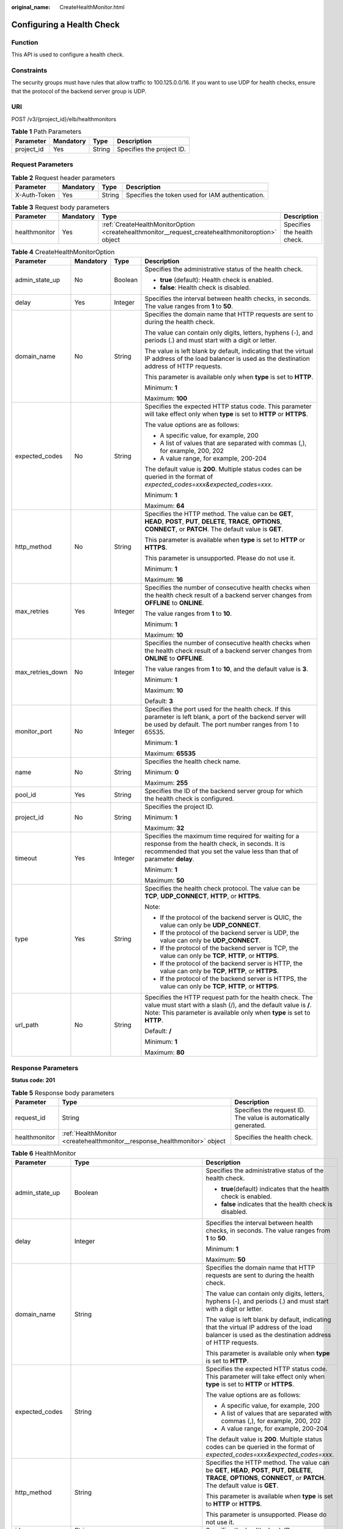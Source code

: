 :original_name: CreateHealthMonitor.html

.. _CreateHealthMonitor:

Configuring a Health Check
==========================

Function
--------

This API is used to configure a health check.

Constraints
-----------

The security groups must have rules that allow traffic to 100.125.0.0/16. If you want to use UDP for health checks, ensure that the protocol of the backend server group is UDP.

URI
---

POST /v3/{project_id}/elb/healthmonitors

.. table:: **Table 1** Path Parameters

   ========== ========= ====== =========================
   Parameter  Mandatory Type   Description
   ========== ========= ====== =========================
   project_id Yes       String Specifies the project ID.
   ========== ========= ====== =========================

Request Parameters
------------------

.. table:: **Table 2** Request header parameters

   +--------------+-----------+--------+--------------------------------------------------+
   | Parameter    | Mandatory | Type   | Description                                      |
   +==============+===========+========+==================================================+
   | X-Auth-Token | Yes       | String | Specifies the token used for IAM authentication. |
   +--------------+-----------+--------+--------------------------------------------------+

.. table:: **Table 3** Request body parameters

   +---------------+-----------+--------------------------------------------------------------------------------------------------+-----------------------------+
   | Parameter     | Mandatory | Type                                                                                             | Description                 |
   +===============+===========+==================================================================================================+=============================+
   | healthmonitor | Yes       | :ref:`CreateHealthMonitorOption <createhealthmonitor__request_createhealthmonitoroption>` object | Specifies the health check. |
   +---------------+-----------+--------------------------------------------------------------------------------------------------+-----------------------------+

.. _createhealthmonitor__request_createhealthmonitoroption:

.. table:: **Table 4** CreateHealthMonitorOption

   +------------------+-----------------+-----------------+-------------------------------------------------------------------------------------------------------------------------------------------------------------------------------------------------------+
   | Parameter        | Mandatory       | Type            | Description                                                                                                                                                                                           |
   +==================+=================+=================+=======================================================================================================================================================================================================+
   | admin_state_up   | No              | Boolean         | Specifies the administrative status of the health check.                                                                                                                                              |
   |                  |                 |                 |                                                                                                                                                                                                       |
   |                  |                 |                 | -  **true** (default): Health check is enabled.                                                                                                                                                       |
   |                  |                 |                 |                                                                                                                                                                                                       |
   |                  |                 |                 | -  **false**: Health check is disabled.                                                                                                                                                               |
   +------------------+-----------------+-----------------+-------------------------------------------------------------------------------------------------------------------------------------------------------------------------------------------------------+
   | delay            | Yes             | Integer         | Specifies the interval between health checks, in seconds. The value ranges from **1** to **50**.                                                                                                      |
   +------------------+-----------------+-----------------+-------------------------------------------------------------------------------------------------------------------------------------------------------------------------------------------------------+
   | domain_name      | No              | String          | Specifies the domain name that HTTP requests are sent to during the health check.                                                                                                                     |
   |                  |                 |                 |                                                                                                                                                                                                       |
   |                  |                 |                 | The value can contain only digits, letters, hyphens (-), and periods (.) and must start with a digit or letter.                                                                                       |
   |                  |                 |                 |                                                                                                                                                                                                       |
   |                  |                 |                 | The value is left blank by default, indicating that the virtual IP address of the load balancer is used as the destination address of HTTP requests.                                                  |
   |                  |                 |                 |                                                                                                                                                                                                       |
   |                  |                 |                 | This parameter is available only when **type** is set to **HTTP**.                                                                                                                                    |
   |                  |                 |                 |                                                                                                                                                                                                       |
   |                  |                 |                 | Minimum: **1**                                                                                                                                                                                        |
   |                  |                 |                 |                                                                                                                                                                                                       |
   |                  |                 |                 | Maximum: **100**                                                                                                                                                                                      |
   +------------------+-----------------+-----------------+-------------------------------------------------------------------------------------------------------------------------------------------------------------------------------------------------------+
   | expected_codes   | No              | String          | Specifies the expected HTTP status code. This parameter will take effect only when **type** is set to **HTTP** or **HTTPS**.                                                                          |
   |                  |                 |                 |                                                                                                                                                                                                       |
   |                  |                 |                 | The value options are as follows:                                                                                                                                                                     |
   |                  |                 |                 |                                                                                                                                                                                                       |
   |                  |                 |                 | -  A specific value, for example, 200                                                                                                                                                                 |
   |                  |                 |                 |                                                                                                                                                                                                       |
   |                  |                 |                 | -  A list of values that are separated with commas (,), for example, 200, 202                                                                                                                         |
   |                  |                 |                 |                                                                                                                                                                                                       |
   |                  |                 |                 | -  A value range, for example, 200-204                                                                                                                                                                |
   |                  |                 |                 |                                                                                                                                                                                                       |
   |                  |                 |                 | The default value is **200**. Multiple status codes can be queried in the format of *expected_codes=xxx&expected_codes=xxx*.                                                                          |
   |                  |                 |                 |                                                                                                                                                                                                       |
   |                  |                 |                 | Minimum: **1**                                                                                                                                                                                        |
   |                  |                 |                 |                                                                                                                                                                                                       |
   |                  |                 |                 | Maximum: **64**                                                                                                                                                                                       |
   +------------------+-----------------+-----------------+-------------------------------------------------------------------------------------------------------------------------------------------------------------------------------------------------------+
   | http_method      | No              | String          | Specifies the HTTP method. The value can be **GET**, **HEAD**, **POST**, **PUT**, **DELETE**, **TRACE**, **OPTIONS**, **CONNECT**, or **PATCH**. The default value is **GET**.                        |
   |                  |                 |                 |                                                                                                                                                                                                       |
   |                  |                 |                 | This parameter is available when **type** is set to **HTTP** or **HTTPS**.                                                                                                                            |
   |                  |                 |                 |                                                                                                                                                                                                       |
   |                  |                 |                 | This parameter is unsupported. Please do not use it.                                                                                                                                                  |
   |                  |                 |                 |                                                                                                                                                                                                       |
   |                  |                 |                 | Minimum: **1**                                                                                                                                                                                        |
   |                  |                 |                 |                                                                                                                                                                                                       |
   |                  |                 |                 | Maximum: **16**                                                                                                                                                                                       |
   +------------------+-----------------+-----------------+-------------------------------------------------------------------------------------------------------------------------------------------------------------------------------------------------------+
   | max_retries      | Yes             | Integer         | Specifies the number of consecutive health checks when the health check result of a backend server changes from **OFFLINE** to **ONLINE**.                                                            |
   |                  |                 |                 |                                                                                                                                                                                                       |
   |                  |                 |                 | The value ranges from **1** to **10**.                                                                                                                                                                |
   |                  |                 |                 |                                                                                                                                                                                                       |
   |                  |                 |                 | Minimum: **1**                                                                                                                                                                                        |
   |                  |                 |                 |                                                                                                                                                                                                       |
   |                  |                 |                 | Maximum: **10**                                                                                                                                                                                       |
   +------------------+-----------------+-----------------+-------------------------------------------------------------------------------------------------------------------------------------------------------------------------------------------------------+
   | max_retries_down | No              | Integer         | Specifies the number of consecutive health checks when the health check result of a backend server changes from **ONLINE** to **OFFLINE**.                                                            |
   |                  |                 |                 |                                                                                                                                                                                                       |
   |                  |                 |                 | The value ranges from **1** to **10**, and the default value is **3**.                                                                                                                                |
   |                  |                 |                 |                                                                                                                                                                                                       |
   |                  |                 |                 | Minimum: **1**                                                                                                                                                                                        |
   |                  |                 |                 |                                                                                                                                                                                                       |
   |                  |                 |                 | Maximum: **10**                                                                                                                                                                                       |
   |                  |                 |                 |                                                                                                                                                                                                       |
   |                  |                 |                 | Default: **3**                                                                                                                                                                                        |
   +------------------+-----------------+-----------------+-------------------------------------------------------------------------------------------------------------------------------------------------------------------------------------------------------+
   | monitor_port     | No              | Integer         | Specifies the port used for the health check. If this parameter is left blank, a port of the backend server will be used by default. The port number ranges from 1 to 65535.                          |
   |                  |                 |                 |                                                                                                                                                                                                       |
   |                  |                 |                 | Minimum: **1**                                                                                                                                                                                        |
   |                  |                 |                 |                                                                                                                                                                                                       |
   |                  |                 |                 | Maximum: **65535**                                                                                                                                                                                    |
   +------------------+-----------------+-----------------+-------------------------------------------------------------------------------------------------------------------------------------------------------------------------------------------------------+
   | name             | No              | String          | Specifies the health check name.                                                                                                                                                                      |
   |                  |                 |                 |                                                                                                                                                                                                       |
   |                  |                 |                 | Minimum: **0**                                                                                                                                                                                        |
   |                  |                 |                 |                                                                                                                                                                                                       |
   |                  |                 |                 | Maximum: **255**                                                                                                                                                                                      |
   +------------------+-----------------+-----------------+-------------------------------------------------------------------------------------------------------------------------------------------------------------------------------------------------------+
   | pool_id          | Yes             | String          | Specifies the ID of the backend server group for which the health check is configured.                                                                                                                |
   +------------------+-----------------+-----------------+-------------------------------------------------------------------------------------------------------------------------------------------------------------------------------------------------------+
   | project_id       | No              | String          | Specifies the project ID.                                                                                                                                                                             |
   |                  |                 |                 |                                                                                                                                                                                                       |
   |                  |                 |                 | Minimum: **1**                                                                                                                                                                                        |
   |                  |                 |                 |                                                                                                                                                                                                       |
   |                  |                 |                 | Maximum: **32**                                                                                                                                                                                       |
   +------------------+-----------------+-----------------+-------------------------------------------------------------------------------------------------------------------------------------------------------------------------------------------------------+
   | timeout          | Yes             | Integer         | Specifies the maximum time required for waiting for a response from the health check, in seconds. It is recommended that you set the value less than that of parameter **delay**.                     |
   |                  |                 |                 |                                                                                                                                                                                                       |
   |                  |                 |                 | Minimum: **1**                                                                                                                                                                                        |
   |                  |                 |                 |                                                                                                                                                                                                       |
   |                  |                 |                 | Maximum: **50**                                                                                                                                                                                       |
   +------------------+-----------------+-----------------+-------------------------------------------------------------------------------------------------------------------------------------------------------------------------------------------------------+
   | type             | Yes             | String          | Specifies the health check protocol. The value can be **TCP**, **UDP_CONNECT**, **HTTP**, or **HTTPS**.                                                                                               |
   |                  |                 |                 |                                                                                                                                                                                                       |
   |                  |                 |                 | Note:                                                                                                                                                                                                 |
   |                  |                 |                 |                                                                                                                                                                                                       |
   |                  |                 |                 | -  If the protocol of the backend server is QUIC, the value can only be **UDP_CONNECT**.                                                                                                              |
   |                  |                 |                 |                                                                                                                                                                                                       |
   |                  |                 |                 | -  If the protocol of the backend server is UDP, the value can only be **UDP_CONNECT**.                                                                                                               |
   |                  |                 |                 |                                                                                                                                                                                                       |
   |                  |                 |                 | -  If the protocol of the backend server is TCP, the value can only be **TCP**, **HTTP**, or **HTTPS**.                                                                                               |
   |                  |                 |                 |                                                                                                                                                                                                       |
   |                  |                 |                 | -  If the protocol of the backend server is HTTP, the value can only be **TCP**, **HTTP**, or **HTTPS**.                                                                                              |
   |                  |                 |                 |                                                                                                                                                                                                       |
   |                  |                 |                 | -  If the protocol of the backend server is HTTPS, the value can only be **TCP**, **HTTP**, or **HTTPS**.                                                                                             |
   +------------------+-----------------+-----------------+-------------------------------------------------------------------------------------------------------------------------------------------------------------------------------------------------------+
   | url_path         | No              | String          | Specifies the HTTP request path for the health check. The value must start with a slash (/), and the default value is **/**. Note: This parameter is available only when **type** is set to **HTTP**. |
   |                  |                 |                 |                                                                                                                                                                                                       |
   |                  |                 |                 | Default: **/**                                                                                                                                                                                        |
   |                  |                 |                 |                                                                                                                                                                                                       |
   |                  |                 |                 | Minimum: **1**                                                                                                                                                                                        |
   |                  |                 |                 |                                                                                                                                                                                                       |
   |                  |                 |                 | Maximum: **80**                                                                                                                                                                                       |
   +------------------+-----------------+-----------------+-------------------------------------------------------------------------------------------------------------------------------------------------------------------------------------------------------+

Response Parameters
-------------------

**Status code: 201**

.. table:: **Table 5** Response body parameters

   +---------------+---------------------------------------------------------------------------+-----------------------------------------------------------------+
   | Parameter     | Type                                                                      | Description                                                     |
   +===============+===========================================================================+=================================================================+
   | request_id    | String                                                                    | Specifies the request ID. The value is automatically generated. |
   +---------------+---------------------------------------------------------------------------+-----------------------------------------------------------------+
   | healthmonitor | :ref:`HealthMonitor <createhealthmonitor__response_healthmonitor>` object | Specifies the health check.                                     |
   +---------------+---------------------------------------------------------------------------+-----------------------------------------------------------------+

.. _createhealthmonitor__response_healthmonitor:

.. table:: **Table 6** HealthMonitor

   +-----------------------+-------------------------------------------------------------------------+------------------------------------------------------------------------------------------------------------------------------------------------------------------------------------------------------------+
   | Parameter             | Type                                                                    | Description                                                                                                                                                                                                |
   +=======================+=========================================================================+============================================================================================================================================================================================================+
   | admin_state_up        | Boolean                                                                 | Specifies the administrative status of the health check.                                                                                                                                                   |
   |                       |                                                                         |                                                                                                                                                                                                            |
   |                       |                                                                         | -  **true**\ (default) indicates that the health check is enabled.                                                                                                                                         |
   |                       |                                                                         |                                                                                                                                                                                                            |
   |                       |                                                                         | -  **false** indicates that the health check is disabled.                                                                                                                                                  |
   +-----------------------+-------------------------------------------------------------------------+------------------------------------------------------------------------------------------------------------------------------------------------------------------------------------------------------------+
   | delay                 | Integer                                                                 | Specifies the interval between health checks, in seconds. The value ranges from **1** to **50**.                                                                                                           |
   |                       |                                                                         |                                                                                                                                                                                                            |
   |                       |                                                                         | Minimum: **1**                                                                                                                                                                                             |
   |                       |                                                                         |                                                                                                                                                                                                            |
   |                       |                                                                         | Maximum: **50**                                                                                                                                                                                            |
   +-----------------------+-------------------------------------------------------------------------+------------------------------------------------------------------------------------------------------------------------------------------------------------------------------------------------------------+
   | domain_name           | String                                                                  | Specifies the domain name that HTTP requests are sent to during the health check.                                                                                                                          |
   |                       |                                                                         |                                                                                                                                                                                                            |
   |                       |                                                                         | The value can contain only digits, letters, hyphens (-), and periods (.) and must start with a digit or letter.                                                                                            |
   |                       |                                                                         |                                                                                                                                                                                                            |
   |                       |                                                                         | The value is left blank by default, indicating that the virtual IP address of the load balancer is used as the destination address of HTTP requests.                                                       |
   |                       |                                                                         |                                                                                                                                                                                                            |
   |                       |                                                                         | This parameter is available only when **type** is set to **HTTP**.                                                                                                                                         |
   +-----------------------+-------------------------------------------------------------------------+------------------------------------------------------------------------------------------------------------------------------------------------------------------------------------------------------------+
   | expected_codes        | String                                                                  | Specifies the expected HTTP status code. This parameter will take effect only when **type** is set to **HTTP** or **HTTPS**.                                                                               |
   |                       |                                                                         |                                                                                                                                                                                                            |
   |                       |                                                                         | The value options are as follows:                                                                                                                                                                          |
   |                       |                                                                         |                                                                                                                                                                                                            |
   |                       |                                                                         | -  A specific value, for example, 200                                                                                                                                                                      |
   |                       |                                                                         |                                                                                                                                                                                                            |
   |                       |                                                                         | -  A list of values that are separated with commas (,), for example, 200, 202                                                                                                                              |
   |                       |                                                                         |                                                                                                                                                                                                            |
   |                       |                                                                         | -  A value range, for example, 200-204                                                                                                                                                                     |
   |                       |                                                                         |                                                                                                                                                                                                            |
   |                       |                                                                         | The default value is **200**. Multiple status codes can be queried in the format of *expected_codes=xxx&expected_codes=xxx*.                                                                               |
   +-----------------------+-------------------------------------------------------------------------+------------------------------------------------------------------------------------------------------------------------------------------------------------------------------------------------------------+
   | http_method           | String                                                                  | Specifies the HTTP method. The value can be **GET**, **HEAD**, **POST**, **PUT**, **DELETE**, **TRACE**, **OPTIONS**, **CONNECT**, or **PATCH**. The default value is **GET**.                             |
   |                       |                                                                         |                                                                                                                                                                                                            |
   |                       |                                                                         | This parameter is available when **type** is set to **HTTP** or **HTTPS**.                                                                                                                                 |
   |                       |                                                                         |                                                                                                                                                                                                            |
   |                       |                                                                         | This parameter is unsupported. Please do not use it.                                                                                                                                                       |
   +-----------------------+-------------------------------------------------------------------------+------------------------------------------------------------------------------------------------------------------------------------------------------------------------------------------------------------+
   | id                    | String                                                                  | Specifies the health check ID.                                                                                                                                                                             |
   +-----------------------+-------------------------------------------------------------------------+------------------------------------------------------------------------------------------------------------------------------------------------------------------------------------------------------------+
   | max_retries           | Integer                                                                 | Specifies the number of consecutive health checks when the health check result of a backend server changes from **OFFLINE** to **ONLINE**.                                                                 |
   |                       |                                                                         |                                                                                                                                                                                                            |
   |                       |                                                                         | The value ranges from **1** to **10**                                                                                                                                                                      |
   |                       |                                                                         |                                                                                                                                                                                                            |
   |                       |                                                                         | Minimum: **1**                                                                                                                                                                                             |
   |                       |                                                                         |                                                                                                                                                                                                            |
   |                       |                                                                         | Maximum: **10**                                                                                                                                                                                            |
   +-----------------------+-------------------------------------------------------------------------+------------------------------------------------------------------------------------------------------------------------------------------------------------------------------------------------------------+
   | max_retries_down      | Integer                                                                 | Specifies the number of consecutive health checks when the health check result of a backend server changes from **ONLINE** to **OFFLINE**.                                                                 |
   |                       |                                                                         |                                                                                                                                                                                                            |
   |                       |                                                                         | The value ranges from **1** to **10**, and the default value is **3**.                                                                                                                                     |
   |                       |                                                                         |                                                                                                                                                                                                            |
   |                       |                                                                         | Minimum: **1**                                                                                                                                                                                             |
   |                       |                                                                         |                                                                                                                                                                                                            |
   |                       |                                                                         | Maximum: **10**                                                                                                                                                                                            |
   +-----------------------+-------------------------------------------------------------------------+------------------------------------------------------------------------------------------------------------------------------------------------------------------------------------------------------------+
   | monitor_port          | Integer                                                                 | Specifies the port used for the health check. If this parameter is left blank, a port of the backend server will be used by default. The port number ranges from 1 to 65535.                               |
   |                       |                                                                         |                                                                                                                                                                                                            |
   |                       |                                                                         | Minimum: **1**                                                                                                                                                                                             |
   |                       |                                                                         |                                                                                                                                                                                                            |
   |                       |                                                                         | Maximum: **65535**                                                                                                                                                                                         |
   +-----------------------+-------------------------------------------------------------------------+------------------------------------------------------------------------------------------------------------------------------------------------------------------------------------------------------------+
   | name                  | String                                                                  | Specifies the health check name.                                                                                                                                                                           |
   +-----------------------+-------------------------------------------------------------------------+------------------------------------------------------------------------------------------------------------------------------------------------------------------------------------------------------------+
   | pools                 | Array of :ref:`PoolRef <createhealthmonitor__response_poolref>` objects | Lists the IDs of backend server groups for which the health check is configured. Only one ID will be returned.                                                                                             |
   +-----------------------+-------------------------------------------------------------------------+------------------------------------------------------------------------------------------------------------------------------------------------------------------------------------------------------------+
   | project_id            | String                                                                  | Specifies the project ID.                                                                                                                                                                                  |
   +-----------------------+-------------------------------------------------------------------------+------------------------------------------------------------------------------------------------------------------------------------------------------------------------------------------------------------+
   | timeout               | Integer                                                                 | Specifies the maximum time required for waiting for a response from the health check, in seconds. It is recommended that you set the value less than that of parameter **delay**.                          |
   |                       |                                                                         |                                                                                                                                                                                                            |
   |                       |                                                                         | Minimum: **1**                                                                                                                                                                                             |
   |                       |                                                                         |                                                                                                                                                                                                            |
   |                       |                                                                         | Maximum: **50**                                                                                                                                                                                            |
   +-----------------------+-------------------------------------------------------------------------+------------------------------------------------------------------------------------------------------------------------------------------------------------------------------------------------------------+
   | type                  | String                                                                  | Specifies the health check protocol. The value can be **TCP**, **UDP_CONNECT**, **HTTP**, or **HTTPS**.                                                                                                    |
   |                       |                                                                         |                                                                                                                                                                                                            |
   |                       |                                                                         | Note:                                                                                                                                                                                                      |
   |                       |                                                                         |                                                                                                                                                                                                            |
   |                       |                                                                         | -  If the protocol of the backend server is QUIC, the value can only be **UDP_CONNECT**.                                                                                                                   |
   |                       |                                                                         |                                                                                                                                                                                                            |
   |                       |                                                                         | -  If the protocol of the backend server is UDP, the value can only be **UDP_CONNECT**.                                                                                                                    |
   |                       |                                                                         |                                                                                                                                                                                                            |
   |                       |                                                                         | -  If the protocol of the backend server is TCP, the value can only be **TCP**, **HTTP**, or **HTTPS**.                                                                                                    |
   |                       |                                                                         |                                                                                                                                                                                                            |
   |                       |                                                                         | -  If the protocol of the backend server is HTTP, the value can only be **TCP**, **HTTP**, or **HTTPS**.                                                                                                   |
   |                       |                                                                         |                                                                                                                                                                                                            |
   |                       |                                                                         | -  If the protocol of the backend server is HTTPS, the value can only be **TCP**, **HTTP**, or **HTTPS**.                                                                                                  |
   +-----------------------+-------------------------------------------------------------------------+------------------------------------------------------------------------------------------------------------------------------------------------------------------------------------------------------------+
   | url_path              | String                                                                  | Specifies the HTTP request path for the health check. The value must start with a slash (/), and the default value is **/**. Note: This parameter is available only when **type** is set to **HTTP**.      |
   +-----------------------+-------------------------------------------------------------------------+------------------------------------------------------------------------------------------------------------------------------------------------------------------------------------------------------------+
   | created_at            | String                                                                  | Specifies the time when the health check was configured. The format is yyyy-MM-dd'T'HH:mm:ss'Z' (UTC time).                                                                                                |
   |                       |                                                                         |                                                                                                                                                                                                            |
   |                       |                                                                         | This is a new field in this version, and it will not be returned for resources associated with existing dedicated load balancers and for resources associated with existing and new shared load balancers. |
   +-----------------------+-------------------------------------------------------------------------+------------------------------------------------------------------------------------------------------------------------------------------------------------------------------------------------------------+
   | updated_at            | String                                                                  | Specifies the time when the health check was updated. The format is yyyy-MM-dd'T'HH:mm:ss'Z' (UTC time).                                                                                                   |
   |                       |                                                                         |                                                                                                                                                                                                            |
   |                       |                                                                         | This is a new field in this version, and it will not be returned for resources associated with existing dedicated load balancers and for resources associated with existing and new shared load balancers. |
   +-----------------------+-------------------------------------------------------------------------+------------------------------------------------------------------------------------------------------------------------------------------------------------------------------------------------------------+

.. _createhealthmonitor__response_poolref:

.. table:: **Table 7** PoolRef

   ========= ====== =============================================
   Parameter Type   Description
   ========= ====== =============================================
   id        String Specifies the ID of the backend server group.
   ========= ====== =============================================

Example Requests
----------------

.. code-block:: text

   POST https://{ELB_Endpoint}/v3/99a3fff0d03c428eac3678da6a7d0f24/elb/healthmonitors

   {
     "healthmonitor" : {
       "name" : "My Healthmonitor",
       "max_retries" : 3,
       "pool_id" : "488acc50-6bcf-423d-8f0a-0f4184f5b8a0",
       "type" : "HTTP",
       "timeout" : 30,
       "delay" : 1
     }
   }

Example Responses
-----------------

**Status code: 201**

Normal response to POST requests.

.. code-block::

   {
     "request_id" : "0e837340-f1bd-4037-8f61-9923d0f0b19e",
     "healthmonitor" : {
       "monitor_port" : null,
       "id" : "c2b210b2-60c4-449d-91e2-9e9ea1dd7441",
       "project_id" : "99a3fff0d03c428eac3678da6a7d0f24",
       "domain_name" : null,
       "name" : "My Healthmonitor",
       "delay" : 1,
       "max_retries" : 3,
       "pools" : [ {
         "id" : "488acc50-6bcf-423d-8f0a-0f4184f5b8a0"
       } ],
       "admin_state_up" : true,
       "timeout" : 30,
       "type" : "HTTP",
       "expected_codes" : "200",
       "url_path" : "/",
       "http_method" : "GET"
     }
   }

Status Codes
------------

=========== =================================
Status Code Description
=========== =================================
201         Normal response to POST requests.
=========== =================================

Error Codes
-----------

See :ref:`Error Codes <errorcode>`.
